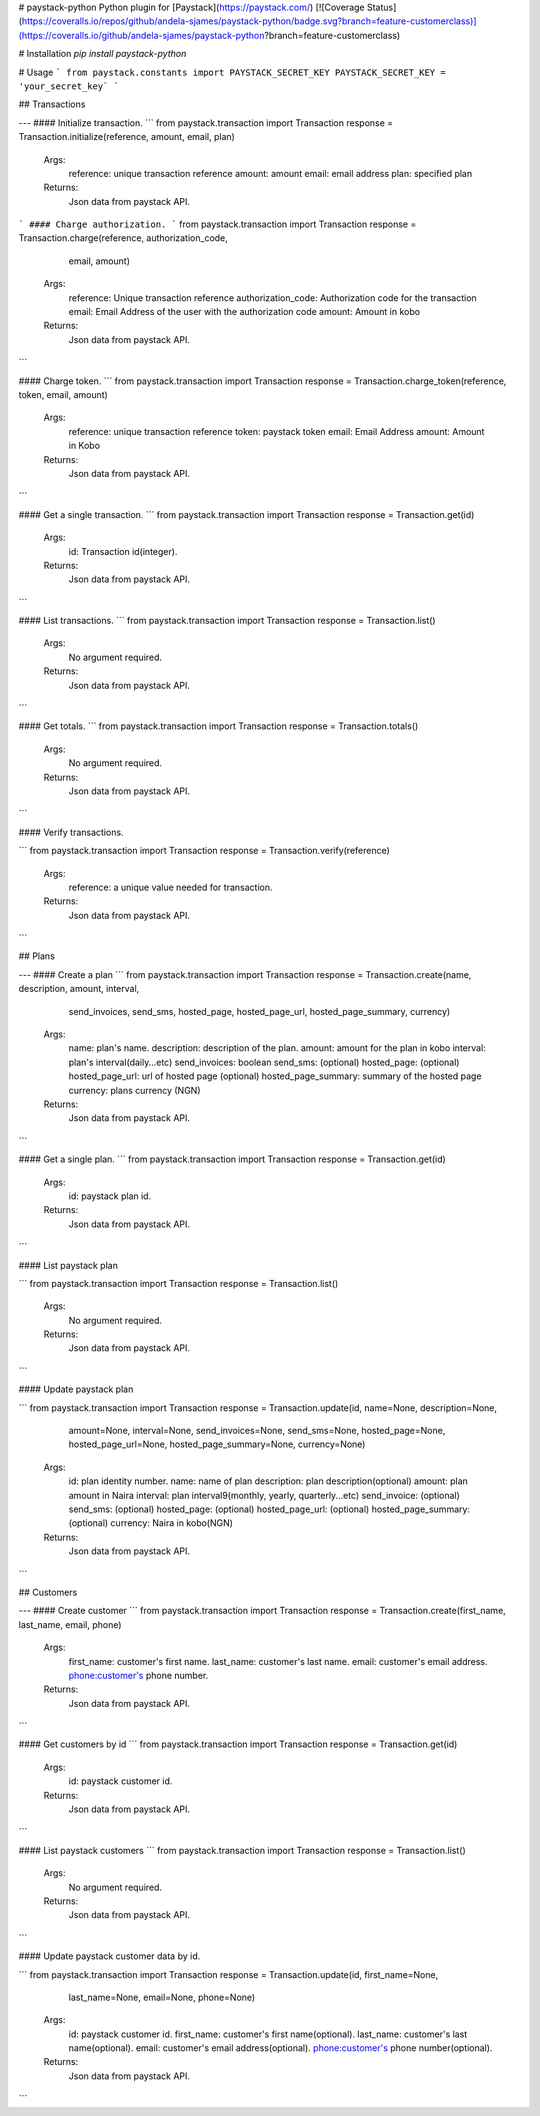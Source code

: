 # paystack-python
Python plugin for [Paystack](https://paystack.com/) [![Coverage Status](https://coveralls.io/repos/github/andela-sjames/paystack-python/badge.svg?branch=feature-customerclass)](https://coveralls.io/github/andela-sjames/paystack-python?branch=feature-customerclass)

# Installation
`pip install paystack-python`

# Usage
```
from paystack.constants import PAYSTACK_SECRET_KEY
PAYSTACK_SECRET_KEY = 'your_secret_key`
```

## Transactions

---
#### Initialize transaction.
```
from paystack.transaction import Transaction
response = Transaction.initialize(reference, amount, email, plan)

    Args:
        reference: unique transaction reference
        amount: amount
        email: email address
        plan: specified plan

    Returns:
        Json data from paystack API.
```
#### Charge authorization.
```
from paystack.transaction import Transaction
response = Transaction.charge(reference, authorization_code,
                              email, amount)

    Args:
        reference: Unique transaction reference
        authorization_code: Authorization code for the transaction
        email: Email Address of the user with the authorization code
        amount: Amount in kobo

    Returns:
        Json data from paystack API.
```

#### Charge token.
```
from paystack.transaction import Transaction
response = Transaction.charge_token(reference, token, email, amount)

    Args:
        reference: unique transaction reference
        token: paystack token
        email: Email Address
        amount: Amount in Kobo

    Returns:
        Json data from paystack API.
```

#### Get a single transaction.
```
from paystack.transaction import Transaction
response = Transaction.get(id)

    Args:
        id: Transaction id(integer).
    Returns:
        Json data from paystack API.
```

#### List transactions.
```
from paystack.transaction import Transaction
response = Transaction.list()

    Args:
        No argument required.
    Returns:
        Json data from paystack API.
```

#### Get totals.
```
from paystack.transaction import Transaction
response = Transaction.totals()

    Args:
        No argument required.
    Returns:
        Json data from paystack API.
```

#### Verify transactions.

```
from paystack.transaction import Transaction
response = Transaction.verify(reference)
    Args:
        reference: a unique value needed for transaction.
    Returns:
        Json data from paystack API.
```

## Plans

---
#### Create a plan
```
from paystack.transaction import Transaction
response = Transaction.create(name, description, amount, interval,
                              send_invoices, send_sms,
                              hosted_page, hosted_page_url,
                              hosted_page_summary, currency)
    Args:
        name: plan's name.
        description: description of the plan.
        amount: amount for the plan in kobo
        interval: plan's interval(daily...etc)
        send_invoices: boolean
        send_sms: (optional)
        hosted_page: (optional)
        hosted_page_url: url of hosted page (optional)
        hosted_page_summary: summary of the hosted page
        currency: plans currency (NGN)

    Returns:
        Json data from paystack API.
```

#### Get a single plan.
```
from paystack.transaction import Transaction
response = Transaction.get(id)

    Args:
        id: paystack plan id.
    Returns:
        Json data from paystack API.
```

#### List paystack plan

```
from paystack.transaction import Transaction
response = Transaction.list()

    Args:
        No argument required.
    Returns:
        Json data from paystack API.
```

#### Update paystack plan

```
from paystack.transaction import Transaction
response = Transaction.update(id, name=None, description=None,
                              amount=None, interval=None,
                              send_invoices=None, send_sms=None,
                              hosted_page=None, hosted_page_url=None,
                              hosted_page_summary=None, currency=None)

    Args:
        id: plan identity number.
        name: name of plan
        description: plan description(optional)
        amount: plan amount in Naira
        interval: plan interval9(monthly, yearly, quarterly...etc)
        send_invoice: (optional)
        send_sms: (optional)
        hosted_page: (optional)
        hosted_page_url: (optional)
        hosted_page_summary: (optional)
        currency: Naira in kobo(NGN)
    Returns:
        Json data from paystack API.
```

## Customers

---
#### Create customer
```
from paystack.transaction import Transaction
response = Transaction.create(first_name, last_name, email, phone)

    Args:
        first_name: customer's first name.
        last_name: customer's last name.
        email: customer's email address.
        phone:customer's phone number.

    Returns:
        Json data from paystack API.
```

#### Get customers by id
```
from paystack.transaction import Transaction
response = Transaction.get(id)

    Args:
        id: paystack customer id.
    Returns:
        Json data from paystack API.
```

#### List paystack customers
```
from paystack.transaction import Transaction
response = Transaction.list()

    Args:
        No argument required.
    Returns:
        Json data from paystack API.
```

#### Update paystack customer data by id.

```
from paystack.transaction import Transaction
response = Transaction.update(id, first_name=None,
                              last_name=None,
                              email=None, phone=None)

    Args:
        id: paystack customer id.
        first_name: customer's first name(optional).
        last_name: customer's last name(optional).
        email: customer's email address(optional).
        phone:customer's phone number(optional).

    Returns:
        Json data from paystack API.
```
